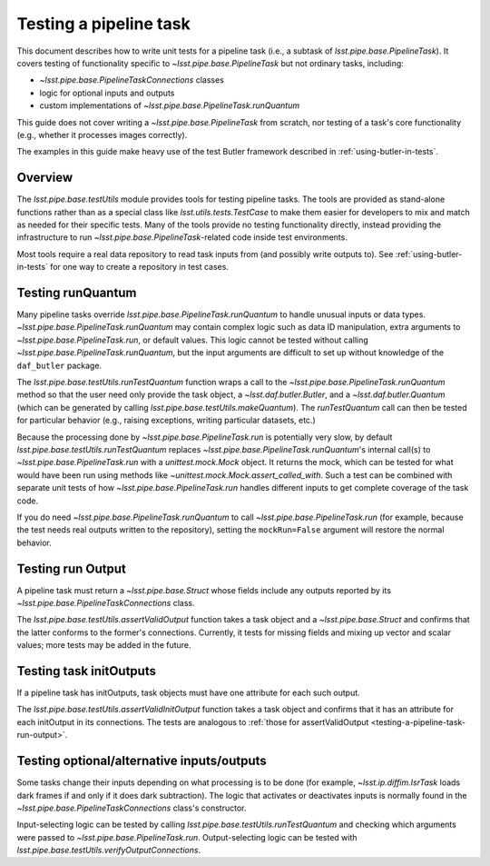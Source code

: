 .. py:currentmodule:: lsst.pipe.base.testUtils

.. _testing-a-pipeline-task:

#######################
Testing a pipeline task
#######################

This document describes how to write unit tests for a pipeline task (i.e., a subtask of `lsst.pipe.base.PipelineTask`).
It covers testing of functionality specific to `~lsst.pipe.base.PipelineTask` but not ordinary tasks, including:

* `~lsst.pipe.base.PipelineTaskConnections` classes
* logic for optional inputs and outputs
* custom implementations of `~lsst.pipe.base.PipelineTask.runQuantum`

This guide does not cover writing a `~lsst.pipe.base.PipelineTask` from scratch, nor testing of a task's core functionality (e.g., whether it processes images correctly).

The examples in this guide make heavy use of the test Butler framework described in :ref:`using-butler-in-tests`.

.. _testing-a-pipeline-task-overview:

Overview
========

The `lsst.pipe.base.testUtils` module provides tools for testing pipeline tasks.
The tools are provided as stand-alone functions rather than as a special class like `lsst.utils.tests.TestCase` to make them easier for developers to mix and match as needed for their specific tests.
Many of the tools provide no testing functionality directly, instead providing the infrastructure to run `~lsst.pipe.base.PipelineTask`-related code inside test environments.

Most tools require a real data repository to read task inputs from (and possibly write outputs to).
See :ref:`using-butler-in-tests` for one way to create a repository in test cases.

.. _testing-a-pipeline-task-runQuantum:

Testing runQuantum
==================

Many pipeline tasks override `lsst.pipe.base.PipelineTask.runQuantum` to handle unusual inputs or data types.
`~lsst.pipe.base.PipelineTask.runQuantum` may contain complex logic such as data ID manipulation, extra arguments to `~lsst.pipe.base.PipelineTask.run`, or default values.
This logic cannot be tested without calling `~lsst.pipe.base.PipelineTask.runQuantum`, but the input arguments are difficult to set up without knowledge of the ``daf_butler`` package.

The `lsst.pipe.base.testUtils.runTestQuantum` function wraps a call to the `~lsst.pipe.base.PipelineTask.runQuantum` method so that the user need only provide the task object, a `~lsst.daf.butler.Butler`, and a `~lsst.daf.butler.Quantum` (which can be generated by calling `lsst.pipe.base.testUtils.makeQuantum`).
The `runTestQuantum` call can then be tested for particular behavior (e.g., raising exceptions, writing particular datasets, etc.)

Because the processing done by `~lsst.pipe.base.PipelineTask.run` is potentially very slow, by default `lsst.pipe.base.testUtils.runTestQuantum` replaces `~lsst.pipe.base.PipelineTask.runQuantum`'s internal call(s) to `~lsst.pipe.base.PipelineTask.run` with a `unittest.mock.Mock` object.
It returns the mock, which can be tested for what would have been run using methods like `~unittest.mock.Mock.assert_called_with`.
Such a test can be combined with separate unit tests of how `~lsst.pipe.base.PipelineTask.run` handles different inputs to get complete coverage of the task code.

If you do need `~lsst.pipe.base.PipelineTask.runQuantum` to call `~lsst.pipe.base.PipelineTask.run` (for example, because the test needs real outputs written to the repository), setting the ``mockRun=False`` argument will restore the normal behavior.

.. code-block:: py
   :emphasize-lines: 19-28

   import lsst.daf.butler.tests as butlerTests
   from lsst.pipe.base import testUtils

   # A minimal Butler repo, see daf_butler documentation
   repo = butlerTests.makeTestRepo(tempDir)
   butlerTests.addDataIdValue(repo, "instrument", "notACam")
   butlerTests.addDataIdValue(repo, "visit", 101)
   butlerTests.addDataIdValue(repo, "visit", 102)
   butlerTests.addDataIdValue(repo, "detector", 42)
   butlerTests.addDatasetType(
       repo, "InputType", {"instrument", "visit", "detector"},
       "ExposureF")
   butlerTests.addDatasetType(
       repo, "OutputType", {"instrument", "visit", "detector"},
       "ExposureF")

   ...

   # Set up what we need
   dataId = {"instrument": "notACam", "visit": 101, "detector": 42}
   butler = butlerTests.makeTestCollection(repo)
   task = AwesomeTask()
   quantum = testUtils.makeQuantum(
       task, butler, dataId,
       {key: dataId for key in {"input", "output"}})
   run = testUtils.runTestQuantum(task, butler, quantum)
   # Actual input dataset omitted for simplicity
   run.assert_called_once()

.. _testing-a-pipeline-task-run-output:

Testing run Output
==================

A pipeline task must return a `~lsst.pipe.base.Struct` whose fields include any outputs reported by its `~lsst.pipe.base.PipelineTaskConnections` class.

The `lsst.pipe.base.testUtils.assertValidOutput` function takes a task object and a `~lsst.pipe.base.Struct` and confirms that the latter conforms to the former's connections.
Currently, it tests for missing fields and mixing up vector and scalar values; more tests may be added in the future.

.. code-block:: py
   :emphasize-lines: 29-31

   import lsst.daf.butler.tests as butlerTests
   from lsst.pipe.base import connectionTypes, PipelineTask, \
       PipelineTaskConnections
   from lsst.pipe.base import testUtils


   class MyConnections(
           PipelineTaskConnections,
           dimensions=("instrument", "visit", "detector")):
       image = connectionTypes.Output(
           name="calexp",
           storageClass="ExposureF",
           dimensions=("instrument", "visit", "detector"))
       catalog = connectionTypes.Output(
           name="src",
           storageClass="SourceCatalog",
           dimensions=("instrument", "visit", "detector"))


   class MyTask(PipelineTask):
       def run(...):
           # do processing that produces calexp, srcCat
           ...
           # bug: wrong catalog name
           return Struct(image=calexp, srcCat=srcCat)


   task = MyTask()
   result = task.run(...)
   # raises because result.catalog does not exist
   testUtils.assertValidOutput(task, result)

.. _testing-a-pipeline-task-initOutput:

Testing task initOutputs
========================

If a pipeline task has initOutputs, task objects must have one attribute for each such output.

The `lsst.pipe.base.testUtils.assertValidInitOutput` function takes a task object and confirms that it has an attribute for each initOutput in its connections.
The tests are analogous to :ref:`those for assertValidOutput <testing-a-pipeline-task-run-output>`.

.. code-block:: py
   :emphasize-lines: 28-29

   import lsst.afw.table as afwTable
   import lsst.daf.butler.tests as butlerTests
   from lsst.pipe.base import connectionTypes, PipelineTask, \
       PipelineTaskConnections
   from lsst.pipe.base import testUtils


   class MyConnections(
           PipelineTaskConnections,
           dimensions=("instrument", "visit", "detector")):
       schema = connectionTypes.InitOutput(
           name="srcSchema",
           storageClass="SourceCatalog")
       catalog = connectionTypes.Output(
           name="src",
           storageClass="SourceCatalog",
           dimensions=("instrument", "visit", "detector"))


   class MyTask(PipelineTask):
       def __init__(config=None, log=None, initInputs=None):
           super().__init__(config, log, initInputs)
           # bug: should be SourceCatalog
           self.schema = afwTable.Schema()


   task = MyTask()
   # raises because result.schema has wrong type
   testUtils.assertValidInitOutput(task)

.. _testing-a-pipeline-task-optional-connections:

Testing optional/alternative inputs/outputs
===========================================

Some tasks change their inputs depending on what processing is to be done (for example, `~lsst.ip.diffim.IsrTask` loads dark frames if and only if it does dark subtraction).
The logic that activates or deactivates inputs is normally found in the `~lsst.pipe.base.PipelineTaskConnections` class's constructor.

Input-selecting logic can be tested by calling `lsst.pipe.base.testUtils.runTestQuantum` and checking which arguments were passed to `~lsst.pipe.base.PipelineTask.run`.
Output-selecting logic can be tested with `lsst.pipe.base.testUtils.verifyOutputConnections`.

.. code-block:: py
   :emphasize-lines: 42-43, 49-50

   import lsst.daf.butler.tests as butlerTests
   from lsst.pipe.base import connectionTypes, PipelineTask, \
       PipelineTaskConnections, PipelineTaskConfig
   from lsst.pipe.base import testUtils

   # A task that can take an Exposure xor a Catalog
   # Don't try this at home!

   class OrConnections(PipelineTaskConnections,
                       dimensions=("instrument", "visit", "detector")):
       exp = connectionTypes.Input(
           name="calexp",
           storageClass="ExposureF",
           dimensions=("instrument", "visit", "detector"))
       cat = connectionTypes.Input(
           name="src",
           storageClass="SourceCatalog",
           dimensions=("instrument", "visit", "detector"))

       def __init__(self, *, config=None):
           super().__init__(config=config)
           if config.doCatalog:
               self.inputs.remove("exp")
           else:
               self.inputs.remove("cat")


   class OrConfig(PipelineTaskConfig,
                  pipelineConnections=OrConnections):
       doCatalog = Field(dtype=bool, default=False)


   class OrTask(PipelineTask):
       ConfigClass = OrConfig

       def run(exp=None, cat=None):
           ...


   # doCatalog == False
   task = OrTask()
   run = testUtils.runTestQuantum(task, butler, quantum)
   run.assert_called_once_with(exp=testExposure)

   # doCatalog == True
   config = OrConfig()
   config.doCatalog = True
   task = OrTask(config=config)
   run = testUtils.runTestQuantum(task, butler, quantum)
   run.assert_called_once_with(cat=testCatalog)
